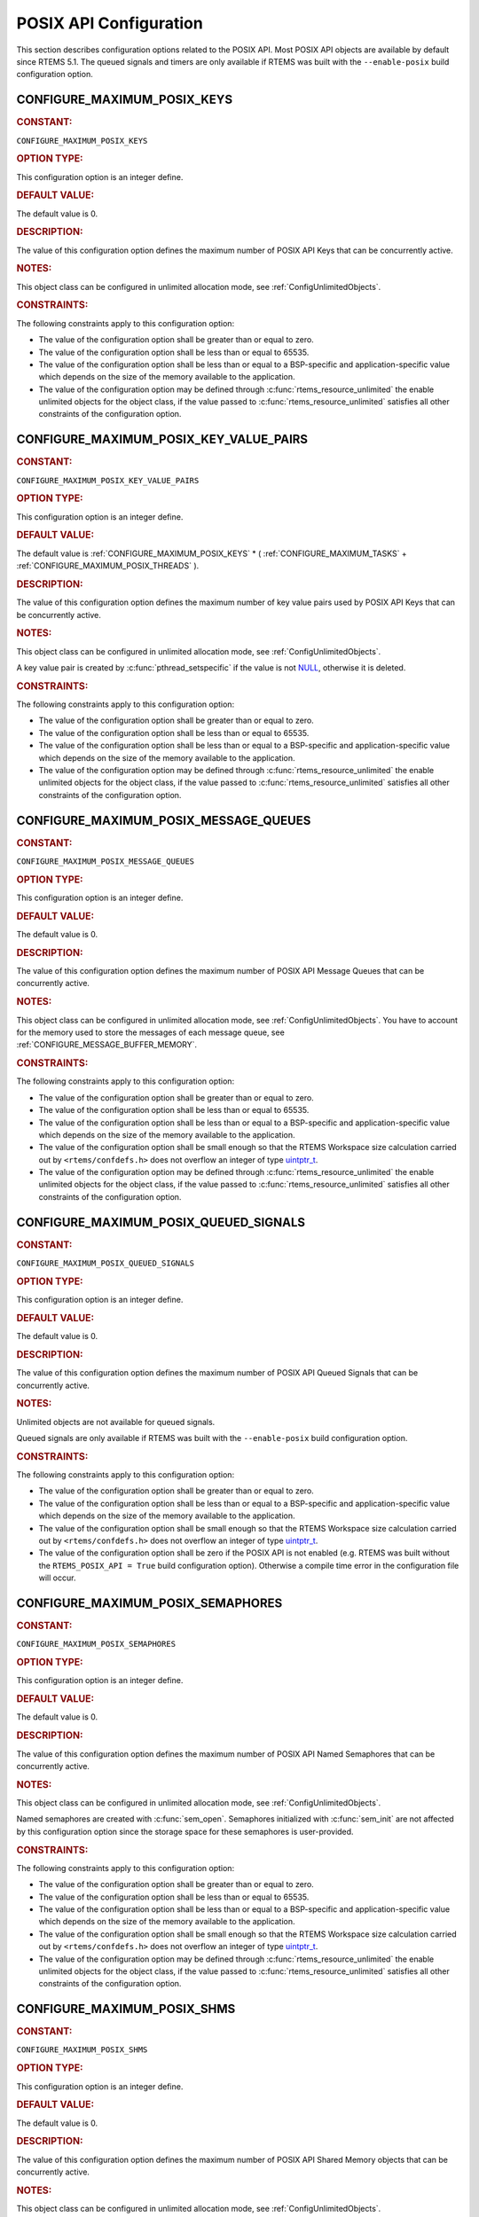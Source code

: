 .. SPDX-License-Identifier: CC-BY-SA-4.0

.. Copyright (C) 2020, 2021 embedded brains GmbH (http://www.embedded-brains.de)
.. Copyright (C) 1988, 2008 On-Line Applications Research Corporation (OAR)

.. This file is part of the RTEMS quality process and was automatically
.. generated.  If you find something that needs to be fixed or
.. worded better please post a report or patch to an RTEMS mailing list
.. or raise a bug report:
..
.. https://www.rtems.org/bugs.html
..
.. For information on updating and regenerating please refer to the How-To
.. section in the Software Requirements Engineering chapter of the
.. RTEMS Software Engineering manual.  The manual is provided as a part of
.. a release.  For development sources please refer to the online
.. documentation at:
..
.. https://docs.rtems.org

.. Generated from spec:/acfg/if/group-posix

POSIX API Configuration
=======================

This section describes configuration options related to the POSIX API.  Most
POSIX API objects are available by default since RTEMS 5.1.  The queued signals
and timers are only available if RTEMS was built with the ``--enable-posix``
build configuration option.

.. Generated from spec:/acfg/if/max-posix-keys

.. raw:: latex

    \clearpage

.. index:: CONFIGURE_MAXIMUM_POSIX_KEYS

.. _CONFIGURE_MAXIMUM_POSIX_KEYS:

CONFIGURE_MAXIMUM_POSIX_KEYS
----------------------------

.. rubric:: CONSTANT:

``CONFIGURE_MAXIMUM_POSIX_KEYS``

.. rubric:: OPTION TYPE:

This configuration option is an integer define.

.. rubric:: DEFAULT VALUE:

The default value is 0.

.. rubric:: DESCRIPTION:

The value of this configuration option defines the maximum number of POSIX
API Keys that can be concurrently active.

.. rubric:: NOTES:

This object class can be configured in unlimited allocation mode, see
:ref:`ConfigUnlimitedObjects`.

.. rubric:: CONSTRAINTS:

The following constraints apply to this configuration option:

* The value of the configuration option shall be greater than or equal to zero.

* The value of the configuration option shall be less than or equal to 65535.

* The value of the configuration option shall be less than or equal to a
  BSP-specific and application-specific value which depends on the size of the
  memory available to the application.

* The value of the configuration option may be defined through
  :c:func:`rtems_resource_unlimited` the enable unlimited objects for the
  object class, if the value passed to :c:func:`rtems_resource_unlimited`
  satisfies all other constraints of the configuration option.

.. Generated from spec:/acfg/if/max-posix-key-value-pairs

.. raw:: latex

    \clearpage

.. index:: CONFIGURE_MAXIMUM_POSIX_KEY_VALUE_PAIRS

.. _CONFIGURE_MAXIMUM_POSIX_KEY_VALUE_PAIRS:

CONFIGURE_MAXIMUM_POSIX_KEY_VALUE_PAIRS
---------------------------------------

.. rubric:: CONSTANT:

``CONFIGURE_MAXIMUM_POSIX_KEY_VALUE_PAIRS``

.. rubric:: OPTION TYPE:

This configuration option is an integer define.

.. rubric:: DEFAULT VALUE:

The default value is
:ref:`CONFIGURE_MAXIMUM_POSIX_KEYS` *
( :ref:`CONFIGURE_MAXIMUM_TASKS` +
:ref:`CONFIGURE_MAXIMUM_POSIX_THREADS` ).

.. rubric:: DESCRIPTION:

The value of this configuration option defines the maximum number of key
value pairs used by POSIX API Keys that can be concurrently active.

.. rubric:: NOTES:

This object class can be configured in unlimited allocation mode, see
:ref:`ConfigUnlimitedObjects`.

A key value pair is created by :c:func:`pthread_setspecific` if the value
is not `NULL <https://en.cppreference.com/w/c/types/NULL>`_, otherwise it is deleted.

.. rubric:: CONSTRAINTS:

The following constraints apply to this configuration option:

* The value of the configuration option shall be greater than or equal to zero.

* The value of the configuration option shall be less than or equal to 65535.

* The value of the configuration option shall be less than or equal to a
  BSP-specific and application-specific value which depends on the size of the
  memory available to the application.

* The value of the configuration option may be defined through
  :c:func:`rtems_resource_unlimited` the enable unlimited objects for the
  object class, if the value passed to :c:func:`rtems_resource_unlimited`
  satisfies all other constraints of the configuration option.

.. Generated from spec:/acfg/if/max-posix-message-queues

.. raw:: latex

    \clearpage

.. index:: CONFIGURE_MAXIMUM_POSIX_MESSAGE_QUEUES

.. _CONFIGURE_MAXIMUM_POSIX_MESSAGE_QUEUES:

CONFIGURE_MAXIMUM_POSIX_MESSAGE_QUEUES
--------------------------------------

.. rubric:: CONSTANT:

``CONFIGURE_MAXIMUM_POSIX_MESSAGE_QUEUES``

.. rubric:: OPTION TYPE:

This configuration option is an integer define.

.. rubric:: DEFAULT VALUE:

The default value is 0.

.. rubric:: DESCRIPTION:

The value of this configuration option defines the maximum number of POSIX
API Message Queues that can be concurrently active.

.. rubric:: NOTES:

This object class can be configured in unlimited allocation mode, see
:ref:`ConfigUnlimitedObjects`.  You have to account for the memory used to
store the messages of each message queue, see
:ref:`CONFIGURE_MESSAGE_BUFFER_MEMORY`.

.. rubric:: CONSTRAINTS:

The following constraints apply to this configuration option:

* The value of the configuration option shall be greater than or equal to zero.

* The value of the configuration option shall be less than or equal to 65535.

* The value of the configuration option shall be less than or equal to a
  BSP-specific and application-specific value which depends on the size of the
  memory available to the application.

* The value of the configuration option shall be small enough so that the RTEMS
  Workspace size calculation carried out by ``<rtems/confdefs.h>`` does not
  overflow an integer of type `uintptr_t
  <https://en.cppreference.com/w/c/types/integer>`_.

* The value of the configuration option may be defined through
  :c:func:`rtems_resource_unlimited` the enable unlimited objects for the
  object class, if the value passed to :c:func:`rtems_resource_unlimited`
  satisfies all other constraints of the configuration option.

.. Generated from spec:/acfg/if/max-posix-queued-signals

.. raw:: latex

    \clearpage

.. index:: CONFIGURE_MAXIMUM_POSIX_QUEUED_SIGNALS

.. _CONFIGURE_MAXIMUM_POSIX_QUEUED_SIGNALS:

CONFIGURE_MAXIMUM_POSIX_QUEUED_SIGNALS
--------------------------------------

.. rubric:: CONSTANT:

``CONFIGURE_MAXIMUM_POSIX_QUEUED_SIGNALS``

.. rubric:: OPTION TYPE:

This configuration option is an integer define.

.. rubric:: DEFAULT VALUE:

The default value is 0.

.. rubric:: DESCRIPTION:

The value of this configuration option defines the maximum number of POSIX
API Queued Signals that can be concurrently active.

.. rubric:: NOTES:

Unlimited objects are not available for queued signals.

Queued signals are only available if RTEMS was built with the
``--enable-posix`` build configuration option.

.. rubric:: CONSTRAINTS:

The following constraints apply to this configuration option:

* The value of the configuration option shall be greater than or equal to zero.

* The value of the configuration option shall be less than or equal to a
  BSP-specific and application-specific value which depends on the size of the
  memory available to the application.

* The value of the configuration option shall be small enough so that the RTEMS
  Workspace size calculation carried out by ``<rtems/confdefs.h>`` does not
  overflow an integer of type `uintptr_t
  <https://en.cppreference.com/w/c/types/integer>`_.

* The value of the configuration option shall be zero if the POSIX API is not
  enabled (e.g. RTEMS was built without the ``RTEMS_POSIX_API = True`` build
  configuration option).  Otherwise a compile time error in the configuration
  file will occur.

.. Generated from spec:/acfg/if/max-posix-semaphores

.. raw:: latex

    \clearpage

.. index:: CONFIGURE_MAXIMUM_POSIX_SEMAPHORES

.. _CONFIGURE_MAXIMUM_POSIX_SEMAPHORES:

CONFIGURE_MAXIMUM_POSIX_SEMAPHORES
----------------------------------

.. rubric:: CONSTANT:

``CONFIGURE_MAXIMUM_POSIX_SEMAPHORES``

.. rubric:: OPTION TYPE:

This configuration option is an integer define.

.. rubric:: DEFAULT VALUE:

The default value is 0.

.. rubric:: DESCRIPTION:

The value of this configuration option defines the maximum number of POSIX
API Named Semaphores that can be concurrently active.

.. rubric:: NOTES:

This object class can be configured in unlimited allocation mode, see
:ref:`ConfigUnlimitedObjects`.

Named semaphores are created with :c:func:`sem_open`.  Semaphores
initialized with :c:func:`sem_init` are not affected by this
configuration option since the storage space for these semaphores is
user-provided.

.. rubric:: CONSTRAINTS:

The following constraints apply to this configuration option:

* The value of the configuration option shall be greater than or equal to zero.

* The value of the configuration option shall be less than or equal to 65535.

* The value of the configuration option shall be less than or equal to a
  BSP-specific and application-specific value which depends on the size of the
  memory available to the application.

* The value of the configuration option shall be small enough so that the RTEMS
  Workspace size calculation carried out by ``<rtems/confdefs.h>`` does not
  overflow an integer of type `uintptr_t
  <https://en.cppreference.com/w/c/types/integer>`_.

* The value of the configuration option may be defined through
  :c:func:`rtems_resource_unlimited` the enable unlimited objects for the
  object class, if the value passed to :c:func:`rtems_resource_unlimited`
  satisfies all other constraints of the configuration option.

.. Generated from spec:/acfg/if/max-posix-shms

.. raw:: latex

    \clearpage

.. index:: CONFIGURE_MAXIMUM_POSIX_SHMS

.. _CONFIGURE_MAXIMUM_POSIX_SHMS:

CONFIGURE_MAXIMUM_POSIX_SHMS
----------------------------

.. rubric:: CONSTANT:

``CONFIGURE_MAXIMUM_POSIX_SHMS``

.. rubric:: OPTION TYPE:

This configuration option is an integer define.

.. rubric:: DEFAULT VALUE:

The default value is 0.

.. rubric:: DESCRIPTION:

The value of this configuration option defines the maximum number of POSIX
API Shared Memory objects that can be concurrently active.

.. rubric:: NOTES:

This object class can be configured in unlimited allocation mode, see
:ref:`ConfigUnlimitedObjects`.

.. rubric:: CONSTRAINTS:

The following constraints apply to this configuration option:

* The value of the configuration option shall be greater than or equal to zero.

* The value of the configuration option shall be less than or equal to 65535.

* The value of the configuration option shall be less than or equal to a
  BSP-specific and application-specific value which depends on the size of the
  memory available to the application.

* The value of the configuration option shall be small enough so that the RTEMS
  Workspace size calculation carried out by ``<rtems/confdefs.h>`` does not
  overflow an integer of type `uintptr_t
  <https://en.cppreference.com/w/c/types/integer>`_.

* The value of the configuration option may be defined through
  :c:func:`rtems_resource_unlimited` the enable unlimited objects for the
  object class, if the value passed to :c:func:`rtems_resource_unlimited`
  satisfies all other constraints of the configuration option.

.. Generated from spec:/acfg/if/max-posix-threads

.. raw:: latex

    \clearpage

.. index:: CONFIGURE_MAXIMUM_POSIX_THREADS

.. _CONFIGURE_MAXIMUM_POSIX_THREADS:

CONFIGURE_MAXIMUM_POSIX_THREADS
-------------------------------

.. rubric:: CONSTANT:

``CONFIGURE_MAXIMUM_POSIX_THREADS``

.. rubric:: OPTION TYPE:

This configuration option is an integer define.

.. rubric:: DEFAULT VALUE:

The default value is 0.

.. rubric:: DESCRIPTION:

The value of this configuration option defines the maximum number of POSIX
API Threads that can be concurrently active.

.. rubric:: NOTES:

This object class can be configured in unlimited allocation mode, see
:ref:`ConfigUnlimitedObjects`.

This calculations for the required memory in the RTEMS Workspace for threads
assume that each thread has a minimum stack size and has floating point
support enabled.  The configuration option :ref:`CONFIGURE_EXTRA_TASK_STACKS` is used
to specify thread stack requirements **above** the minimum size required.

The maximum number of Classic API Tasks is specified by
:ref:`CONFIGURE_MAXIMUM_TASKS`.

All POSIX threads have floating point enabled.

.. rubric:: CONSTRAINTS:

The following constraints apply to this configuration option:

* The value of the configuration option shall be greater than or equal to zero.

* The value of the configuration option shall be less than or equal to 65535.

* The value of the configuration option shall be less than or equal to a
  BSP-specific and application-specific value which depends on the size of the
  memory available to the application.

* The value of the configuration option shall be small enough so that the task
  stack space calculation carried out by ``<rtems/confdefs.h>`` does not
  overflow an integer of type `uintptr_t
  <https://en.cppreference.com/w/c/types/integer>`_.

.. Generated from spec:/acfg/if/max-posix-timers

.. raw:: latex

    \clearpage

.. index:: CONFIGURE_MAXIMUM_POSIX_TIMERS

.. _CONFIGURE_MAXIMUM_POSIX_TIMERS:

CONFIGURE_MAXIMUM_POSIX_TIMERS
------------------------------

.. rubric:: CONSTANT:

``CONFIGURE_MAXIMUM_POSIX_TIMERS``

.. rubric:: OPTION TYPE:

This configuration option is an integer define.

.. rubric:: DEFAULT VALUE:

The default value is 0.

.. rubric:: DESCRIPTION:

The value of this configuration option defines the maximum number of POSIX
API Timers that can be concurrently active.

.. rubric:: NOTES:

This object class can be configured in unlimited allocation mode, see
:ref:`ConfigUnlimitedObjects`.

Timers are only available if RTEMS was built with the
``--enable-posix`` build configuration option.

.. rubric:: CONSTRAINTS:

The following constraints apply to this configuration option:

* The value of the configuration option shall be greater than or equal to zero.

* The value of the configuration option shall be less than or equal to 65535.

* The value of the configuration option shall be less than or equal to a
  BSP-specific and application-specific value which depends on the size of the
  memory available to the application.

* The value of the configuration option may be defined through
  :c:func:`rtems_resource_unlimited` the enable unlimited objects for the
  object class, if the value passed to :c:func:`rtems_resource_unlimited`
  satisfies all other constraints of the configuration option.

* The value of the configuration option shall be zero if the POSIX API is not
  enabled (e.g. RTEMS was built without the ``RTEMS_POSIX_API = True`` build
  configuration option).  Otherwise a compile time error in the configuration
  file will occur.

.. Generated from spec:/acfg/if/min-posix-thread-stack-size

.. raw:: latex

    \clearpage

.. index:: CONFIGURE_MINIMUM_POSIX_THREAD_STACK_SIZE
.. index:: minimum POSIX thread stack size

.. _CONFIGURE_MINIMUM_POSIX_THREAD_STACK_SIZE:

CONFIGURE_MINIMUM_POSIX_THREAD_STACK_SIZE
-----------------------------------------

.. rubric:: CONSTANT:

``CONFIGURE_MINIMUM_POSIX_THREAD_STACK_SIZE``

.. rubric:: OPTION TYPE:

This configuration option is an integer define.

.. rubric:: DEFAULT VALUE:

The default value is two times the value of
:ref:`CONFIGURE_MINIMUM_TASK_STACK_SIZE`.

.. rubric:: DESCRIPTION:

The value of this configuration option defines the minimum stack size in
bytes for every POSIX thread in the system.

.. rubric:: CONSTRAINTS:

The following constraints apply to this configuration option:

* The value of the configuration option shall be small enough so that the task
  stack space calculation carried out by ``<rtems/confdefs.h>`` does not
  overflow an integer of type `uintptr_t
  <https://en.cppreference.com/w/c/types/integer>`_.

* The value of the configuration option shall be greater than or equal to a
  BSP-specific and application-specific minimum value.
